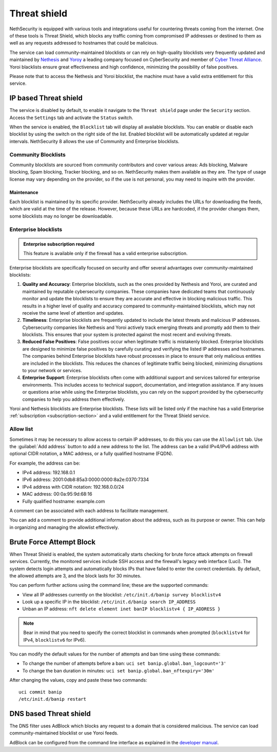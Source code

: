 .. _threat_shield-section:

=============
Threat shield
=============

NethSecurity is equipped with various tools and integrations useful for countering threats coming from the internet.
One of these tools is Threat Shield, which blocks any traffic coming from compromised IP addresses or destined to them as well as any requests addressed to hostnames that could be malicious.

The service can load community-maintained blocklists or can rely on high-quality blocklists very frequently updated and maintained by `Nethesis <https://www.nethesis.it>`_ and `Yoroy <https://yoroi.company>`_
a leading company focused on CyberSecurity and member of `Cyber Threat Alliance <https://www.cyberthreatalliance.org>`_.
Yoroi blacklists ensure great effectiveness and high confidence, minimizing the possibility of false positives.

Please note that to access the Nethesis and Yoroi blocklist, the machine must have a valid extra entitlement for this service.

IP based Threat shield
=======================

The service is disabled by default, to enable it navigate to the ``Threat shield`` page under the ``Security`` section.
Access the ``Settings`` tab and activate the ``Status`` switch.

When the service is enabled, the ``Blocklist`` tab will display all available blocklists.
You can enable or disable each blocklist by using the switch on the right side of the list.
Enabled blocklist will be automatically updated at regular intervals.
NethSecurity 8 allows the use of Community and Enterprise blocklists.

Community Blocklists
--------------------
Community blocklists are sourced from community contributors and cover various areas: Ads blocking, Malware blocking, Spam blocking, Tracker blocking, and so on. 
NethSecurity makes them available as they are.
The type of usage license may vary depending on the provider, so if the use is not personal, you may need to inquire with the provider.

Maintenance
^^^^^^^^^^^
Each blocklist is maintained by its specific provider. NethSecurity already includes the URLs for downloading the feeds, which are valid at the time of the release. However, because these URLs are hardcoded, if the provider changes them, some blocklists may no longer be downloadable.

Enterprise blocklists
------------------

.. admonition:: Enterprise subscription required

   This feature is available only if the firewall has a valid enterprise subscription.

Enterprise blocklists are specifically focused on security and offer several advantages over community-maintained blocklists:

1. **Quality and Accuracy**: Enterprise blocklists, such as the ones provided by Nethesis and Yoroi, are curated and maintained by reputable cybersecurity companies.
   These companies have dedicated teams that continuously monitor and update the blocklists to ensure they are accurate and effective in blocking malicious traffic.
   This results in a higher level of quality and accuracy compared to community-maintained blocklists, which may not receive the same level of attention and updates.

2. **Timeliness**: Enterprise blocklists are frequently updated to include the latest threats and malicious IP addresses. 
   Cybersecurity companies like Nethesis and Yoroi actively track emerging threats and promptly add them to their blocklists. 
   This ensures that your system is protected against the most recent and evolving threats. 
   
3. **Reduced False Positives**: False positives occur when legitimate traffic is mistakenly blocked. 
   Enterprise blocklists are designed to minimize false positives by carefully curating and verifying the listed IP addresses and hostnames.
   The companies behind Enterprise blocklists have robust processes in place to ensure that only malicious entities are included in the blocklists.
   This reduces the chances of legitimate traffic being blocked, minimizing disruptions to your network or services.

4. **Enterprise Support**: Enterprise blocklists often come with additional support and services tailored for enterprise environments.
   This includes access to technical support, documentation, and integration assistance.
   If any issues or questions arise while using the Enterprise blocklists, you can rely on the support provided by the cybersecurity companies to help you
   address them effectively.

Yoroi and Nethesis blocklists are Enterprise blocklists.
These lists will be listed only if the machine has a valid Enterprise :ref:`subscription <subscription-section>` and a valid entitlement for the Threat Shield service.

Allow list
----------

Sometimes it may be necessary to allow access to certain IP addresses, to do this you can use the ``Allowlist`` tab.
Use the :guilabel:`Add address` button to add a new address to the list.
The address can be a valid IPv4/IPv6 address with optional CIDR notation, a MAC address, or a fully qualified hostname (FQDN).

For example, the address can be:

- IPv4 address: 192.168.0.1
- IPv6 address: 2001:0db8:85a3:0000:0000:8a2e:0370:7334
- IPv4 address with CIDR notation: 192.168.0.0/24
- MAC address: 00:0a:95:9d:68:16
- Fully qualified hostname: example.com

A comment can be associated with each address to facilitate management.

You can add a comment to provide additional information about the address, such as its purpose or owner.
This can help in organizing and managing the allowlist effectively.

.. _brute_force-section:

Brute Force Attempt Block
=========================

When Threat Shield is enabled, the system automatically starts checking for brute force attack attempts on firewall services. Currently, the monitored services include SSH access and the firewall's legacy web interface (Luci). The system detects login attempts and automatically blocks IPs that have failed to enter the correct credentials. By default, the allowed attempts are 3, and the block lasts for 30 minutes.

You can perform further actions using the command line; these are the supported commands:

* View all IP addresses currently on the blocklist: ``/etc/init.d/banip survey blocklistv4``
* Look up a specific IP in the blocklist: ``/etc/init.d/banip search IP_ADDRESS``
* Unban an IP address: ``nft delete element inet banIP blocklistv4 { IP_ADDRESS }``

.. note:: Bear in mind that you need to specify the correct blocklist in commands when prompted (``blocklistv4`` for IPv4, ``blocklistv6`` for IPv6).

You can modify the default values for the number of attempts and ban time using these commands:

* To change the number of attempts before a ban: ``uci set banip.global.ban_logcount='3'``
* To change the ban duration in minutes: ``uci set banip.global.ban_nftexpiry='30m'``

After changing the values, copy and paste these two commands: ::

  uci commit banip
  /etc/init.d/banip restart


.. _threat_shield-dns-section:

DNS based Threat shield
=======================

The DNS filter uses AdBlock which blocks any request to a domain that is considered malicious.
The service can load community-maintained blocklist or use Yoroi feeds.

AdBlock can be configured from the command line interface as explained in the `developer manual <https://dev.nethsecurity.org/packages/ns-threat_shield/#ts-dns>`_.

